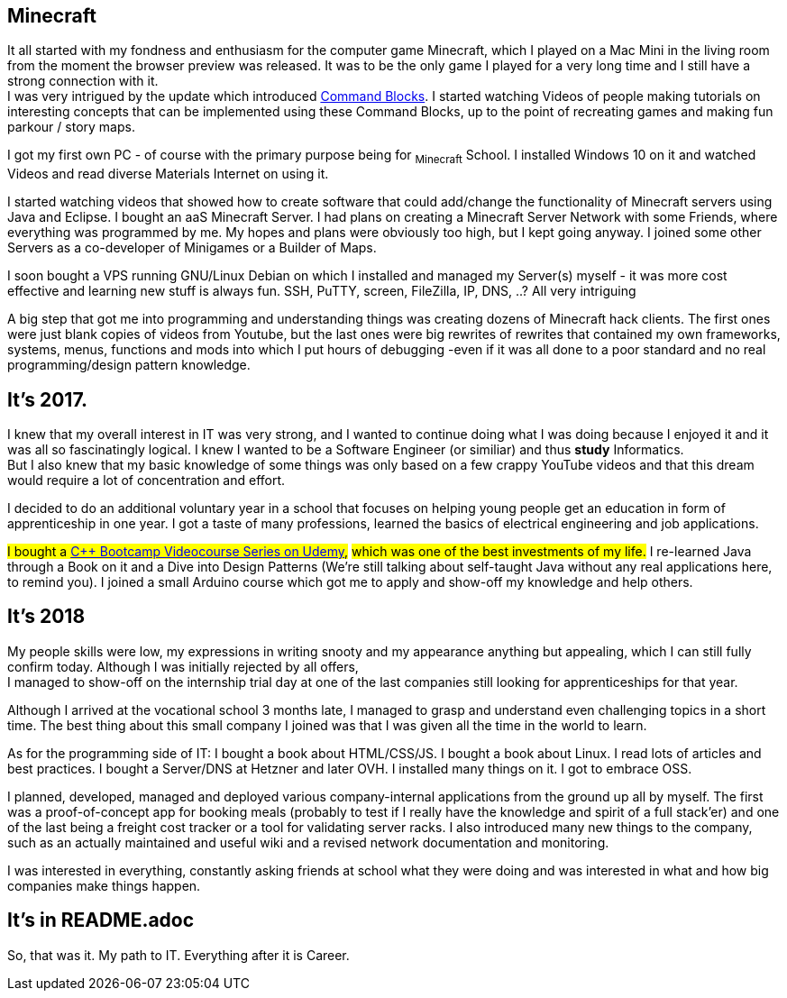== Minecraft
It all started with my fondness and enthusiasm for the computer game Minecraft,
which I played on a Mac Mini in the living room from the moment the browser preview was released.
It was to be the only game I played for a very long time and I still have a strong connection with it. +
I was very intrigued by the update which introduced https://minecraft.fandom.com/wiki/Command_Block[Command Blocks].
I started watching Videos of people making tutorials on interesting concepts that can be implemented using these Command Blocks,
up to the point of recreating games and making fun parkour / story maps.
// I also loved SkyBlock and Mods that added Technical Stuff.

I got my first own PC - of course with the primary purpose being for ~Minecraft~ School.
I installed Windows 10 on it and watched Videos and read diverse Materials Internet on using it.

I started watching videos that showed how to create software that could add/change the functionality of Minecraft servers using Java and Eclipse.
I bought an aaS Minecraft Server.
I had plans on creating a Minecraft Server Network with some Friends, where everything was programmed by me.
My hopes and plans were obviously too high, but I kept going anyway.
I joined some other Servers as a co-developer of Minigames or a Builder of Maps.

I soon bought a VPS running GNU/Linux Debian on which I installed and managed my Server(s) myself -
it was more cost effective and learning new stuff is always fun.
SSH, PuTTY, screen, FileZilla, IP, DNS, ..? All very intriguing

A big step that got me into programming and understanding things was creating dozens of Minecraft hack clients.
The first ones were just blank copies of videos from Youtube,
but the last ones were big rewrites of rewrites that contained my own frameworks, systems, menus, functions and mods
into which I put hours of debugging -even if it was all done to a poor standard and no real programming/design pattern knowledge.

== It's 2017.
I knew that my overall interest in IT was very strong, and I wanted to continue doing what I was doing
because I enjoyed it and it was all so fascinatingly logical.
I knew I wanted to be a Software Engineer (or similiar) and thus **study** Informatics. +
But I also knew that my basic knowledge of some things was only based on a few crappy YouTube videos
and that this dream would require a lot of concentration and effort.
// Note though that my school was very ground level as far as education goes
// (not even things like log/sin/cos/e were teached. the best it got was like function theorem).

I decided to do an additional voluntary year in a school that focuses on
helping young people get an education in form of apprenticeship in one year.
I got a taste of many professions, learned the basics of electrical engineering and job applications.

#I bought a https://www.udemy.com/course/cpp-bootcamp[C++ Bootcamp Videocourse Series on Udemy],#
#which was one of the best investments of my life.#
I re-learned Java through a Book on it and a Dive into Design Patterns
(We're still talking about self-taught Java without any real applications here, to remind you).
I joined a small Arduino course which got me to apply and show-off my knowledge and help others.

== It's 2018
My people skills were low, my expressions in writing snooty
and my appearance anything but appealing, which I can still fully confirm today.
Although I was initially rejected by all offers, +
I managed to show-off on the internship trial day at one of the last companies still looking for apprenticeships for that year.

Although I arrived at the vocational school 3 months late,
I managed to grasp and understand even challenging topics in a short time.
The best thing about this small company I joined was that I was given all the time in the world to learn.

As for the programming side of IT:
I bought a book about HTML/CSS/JS.
I bought a book about Linux.
I read lots of articles and best practices.
I bought a Server/DNS at Hetzner and later OVH.
I installed many things on it.
I got to embrace OSS.

I planned, developed, managed and deployed various company-internal applications from the ground up all by myself.
The first was a proof-of-concept app for booking meals
(probably to test if I really have the knowledge and spirit of a full stack'er)
and one of the last being a freight cost tracker or a tool for validating server racks.
I also introduced many new things to the company, such as an actually maintained and useful wiki
and a revised network documentation and monitoring.

I was interested in everything, constantly asking friends at school what they were doing
and was interested in what and how big companies make things happen.

== It's in README.adoc

So, that was it. My path to IT.
Everything after it is Career.
